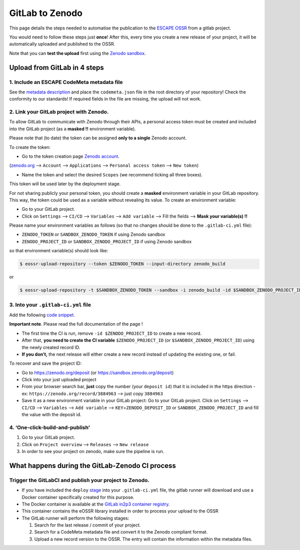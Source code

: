 ================
GitLab to Zenodo
================

This page details the steps needed to automatise the publication to the
`ESCAPE
OSSR <https://zenodo.org/communities/escape2020/?page=1&size=20>`__ from
a gitlab project.

You would need to follow these steps just **once**! After this, every
time you create a new release of your project, it will be automatically
uploaded and published to the OSSR.

Note that you can **test the upload** first using the `Zenodo
sandbox <https://sandbox.zenodo.org/>`__.


Upload from GitLab in 4 steps
=============================


1. Include an ESCAPE CodeMeta metadata file
-------------------------------------------

See the `metadata description <metadata>`__
and place the ``codemeta.json`` file in the root directory of your repository! Check the
conformity to our standards! If required fields in the file are missing,
the upload will not work.

2. Link your GitLab project with Zenodo.
----------------------------------------

To allow GitLab to communicate with Zenodo through their APIs, a personal
access token must be created and included into the GitLab project (as a
**masked !!** environment variable).

Please note that (to date) the token can be assigned **only to a
single** Zenodo account.

To create the token:

* Go to the token creation page `Zenodo account <https://zenodo.org/account/settings/applications/tokens/new/>`_.

(`zenodo.org <https://zenodo.org/>`_ –>
``Account`` –> ``Applications`` –> ``Personal access token`` –>
``New token``)

* Name the token and select the desired ``Scopes`` (we recommend ticking all three boxes).

This token will be used later by the deployment stage.

For not sharing publicly your personal token, you should create a
**masked** environment variable in your GitLab repository. This way, the
token could be used as a variable without revealing its value. To create
an environment variable:

* Go to your GitLab project.
* Click on ``Settings`` –> ``CI/CD`` –> ``Variables`` –> ``Add variable`` –> Fill the fields –> **Mask your variable(s) !!**

Please name your environment variables as follows (so that no changes
should be done to the ``.gitlab-ci.yml`` file):

* ``ZENODO_TOKEN`` or ``SANDBOX_ZENODO_TOKEN`` if using Zenodo sandbox
* ``ZENODO_PROJECT_ID`` or ``SANDBOX_ZENODO_PROJECT_ID`` if using Zenodo sandbox

so that environment variable(s) should look like:

.. code:: sh

       $ eossr-upload-repository --token $ZENODO_TOKEN --input-directory zenodo_build

or

.. code:: sh

       $ eossr-upload-repository -t $SANDBOX_ZENODO_TOKEN --sandbox -i zenodo_build -id $SANDBOX_ZENODO_PROJECT_ID


3. Into your ``.gitlab-ci.yml`` file
------------------------------------

Add the following `code
snippet <snippets/3.ex_CI_upload_ossr.html>`__.

**Important note**. Please read the full documentation of the page !

-  The first time the CI is run, remove ``-id $ZENODO_PROJECT_ID`` to create
   a new record.
-  After that, **you need to create the CI variable**
   ``$ZENODO_PROJECT_ID`` (or ``$SANDBOX_ZENODO_PROJECT_ID``) using the
   newly created record ID.
-  **If you don’t,** the next release will either create a new record instead
   of updating the existing one, or fail.

To recover and save the project ID:

* Go to https://zenodo.org/deposit (or https://sandbox.zenodo.org/deposit)
* Click into your just uploaded project
* From your browser search bar, **just** copy the number (your ``deposit id``) that it is included in the https direction - ex: ``https://zenodo.org/record/3884963`` –> just copy ``3884963``
* Save it as a new environment variable in your GitLab project: Go to your GitLab project. Click on ``Settings`` –> ``CI/CD`` –> ``Variables`` –> ``Add variable`` –> ``KEY``\ =\ ``ZENODO_DEPOSIT_ID`` or ``SANDBOX_ZENODO_PROJECT_ID`` and fill the value with the deposit id.


4. ‘One-click-build-and-publish’
--------------------------------

1. Go to your GitLab project.
2. Click on ``Project overview`` –> ``Releases`` –> ``New release``
3. In order to see your project on zenodo, make sure the pipeline is
   run.

What happens during the GitLab-Zenodo CI process
================================================

.. figure:: https://mermaid.ink/img/pako:eNp1UsFu4jAQ_ZWRT0GCatu9cdhDYYWQqq6UlAvKZbAHcOt4ImdMRQn_vg5JpYJa-2K992Y879knpdmQmqqt43e9xyDw8lh6SKuJm13Aeg8LK0-46cHFfdYVVCR499qwH_UweTPwFy1MJn-gfaZ3yMkRNtTCIj8NXB69p3Ae9PlF-68o8slseYW1XItlj66F1Uu28lZAqJFm9JNqPsseo3UG5qzfKIBmL2jTXT9WFMuhorB-Fx0GK0dYVrij0U0GVwPmv7IFCdSBX0kLhN7jUJLfZzP2B0pJXiUFwnD3QZ4Nf00uf8jWtv7Sq-bGCofjJ_87W9WO0YDsCT6SFIPe2wN1_daXdrdvMMzam63jxlmNneP2wnxjrIfWWf9gmoO5bVn6fgOosaooVGhN-jSnDilVmqyiUk3T0dAWo5NSlf6cpLE2KPTXdI7UdIuuobHCKFwcvVZTCZE-RXOLaaJqUJ3_A8NJ1x8
    :alt: OSSR-CI-diagram



Trigger the GitLabCI and publish your project to Zenodo.
-----------------------------------------------------------

-  If you have included the ``deploy``
   `stage </snippets/3.ex_CI_upload_ossr.html>`_
   into your ``.gitlab-ci.yml`` file, the gitlab runner will download
   and use a Docker container specifically created for this purpose.
-  The Docker container is available at the `GitLab in2p3 container registry <https://gitlab.in2p3.fr/escape2020/wp3/eossr/container_registry>`_.
-  This container contains the eOSSR library installed in order to process your upload to the OSSR

-  The GitLab runner will perform the following stages:

   1. Search for the last release / commit of your project.
   2. Search for a CodeMeta metadata file and convert it to the Zenodo compliant format.
   3. Upload a new record version to the OSSR. The entry will contain the information within the metadata files.
